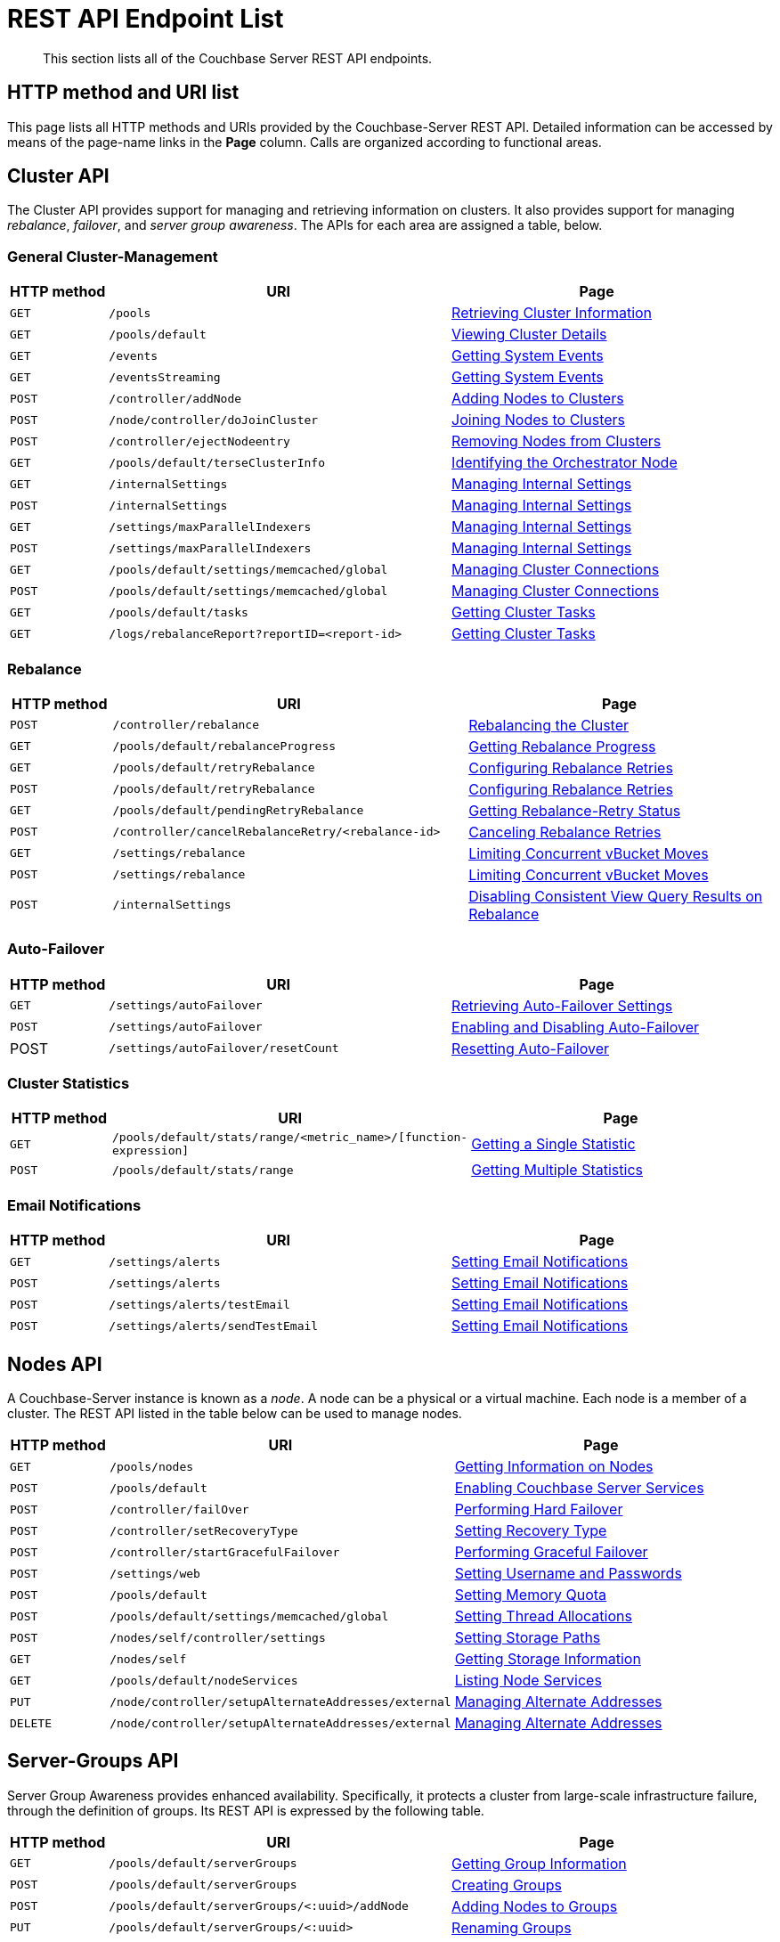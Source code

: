 = REST API Endpoint List
:description: This section lists all of the Couchbase Server REST API endpoints.
:page-topic-type: reference

[abstract]
{description}

== HTTP method and URI list

This page lists all HTTP methods and URIs provided by the Couchbase-Server REST API.
Detailed information can be accessed by means of the page-name links in the *Page* column.
Calls are organized according to functional areas.

== Cluster API

The Cluster API provides support for managing and retrieving information on clusters.
It also provides support for managing _rebalance_, _failover_, and _server group awareness_.
The APIs for each area are assigned a table, below.

=== General Cluster-Management

[cols="2,7,6"]
|===
| HTTP method | URI | Page

| `GET`
| `/pools`
| xref:rest-api:rest-cluster-get.adoc[Retrieving Cluster Information]

| `GET`
| `/pools/default`
| xref:rest-api:rest-cluster-details.adoc[Viewing Cluster Details]

| `GET`
| `/events`
| xref:rest-api:rest-get-system-events.adoc[Getting System Events]

| `GET`
| `/eventsStreaming`
| xref:rest-api:rest-get-system-events.adoc[Getting System Events]

| `POST`
| `/controller/addNode`
| xref:rest-api:rest-cluster-addnodes.adoc[Adding Nodes to Clusters]

| `POST`
| `/node/controller/doJoinCluster`
| xref:rest-api:rest-cluster-joinnode.adoc[Joining Nodes to Clusters]

| `POST`
| `/controller/ejectNodeentry`
| xref:rest-api:rest-cluster-removenode.adoc[Removing Nodes from Clusters]

| `GET`
| `/pools/default/terseClusterInfo`
| xref:rest-api:rest-identify-orchestrator.adoc[Identifying the Orchestrator Node]

| `GET`
| `/internalSettings`
| xref:rest-api:rest-get-internal-setting.adoc[Managing Internal Settings]

| `POST`
| `/internalSettings`
| xref:rest-api:rest-get-internal-setting.adoc[Managing Internal Settings]

| `GET`
| `/settings/maxParallelIndexers`
| xref:rest-api:rest-get-internal-setting.adoc[Managing Internal Settings]

| `POST`
| `/settings/maxParallelIndexers`
| xref:rest-api:rest-get-internal-setting.adoc[Managing Internal Settings]

| `GET`
| `/pools/default/settings/memcached/global`
| xref:rest-api:rest-manage-cluster-connections.adoc[Managing Cluster Connections]

| `POST`
| `/pools/default/settings/memcached/global`
| xref:rest-api:rest-manage-cluster-connections.adoc[Managing Cluster Connections]

| `GET`
| `/pools/default/tasks`
| xref:rest-api:rest-get-cluster-tasks.adoc[Getting Cluster Tasks]

| `GET`
| `/logs/rebalanceReport?reportID=<report-id>`
| xref:rest-api:rest-get-cluster-tasks.adoc[Getting Cluster Tasks]
|===

=== Rebalance

[cols="2,7,6"]
|===
| HTTP method | URI | Page

| `POST`
| `/controller/rebalance`
| xref:rest-api:rest-cluster-rebalance.adoc[Rebalancing the Cluster]

| `GET`
| `/pools/default/rebalanceProgress`
| xref:rest-api:rest-get-rebalance-progress.adoc[Getting Rebalance Progress]

| `GET`
| `/pools/default/retryRebalance`
| xref:rest-api:rest-configure-rebalance-retry.adoc[Configuring Rebalance Retries]

| `POST`
| `/pools/default/retryRebalance`
| xref:rest-api:rest-configure-rebalance-retry.adoc[Configuring Rebalance Retries]

| `GET`
| `/pools/default/pendingRetryRebalance`
| xref:rest-api:rest-get-rebalance-retry.adoc[Getting Rebalance-Retry Status]

| `POST`
| `/controller/cancelRebalanceRetry/<rebalance-id>`
| xref:rest-api:rest-cancel-rebalance-retry.adoc[Canceling Rebalance Retries]

| `GET`
| `/settings/rebalance`
| xref:rest-api:rest-limit-rebalance-moves.adoc[Limiting Concurrent vBucket Moves]

| `POST`
| `/settings/rebalance`
| xref:rest-api:rest-limit-rebalance-moves.adoc[Limiting Concurrent vBucket Moves]

| `POST`
| `/internalSettings`
| xref:rest-api:rest-cluster-disable-query.adoc[Disabling Consistent View Query Results on Rebalance]

|===

=== Auto-Failover

[cols="2,7,6"]
|===
| HTTP method | URI | Page

| `GET`
| `/settings/autoFailover`
| xref:rest-api:rest-cluster-autofailover-settings.adoc[Retrieving Auto-Failover Settings]

| `POST`
| `/settings/autoFailover`
| xref:rest-api:rest-cluster-autofailover-enable.adoc[Enabling and Disabling Auto-Failover]

| POST
| `/settings/autoFailover/resetCount`
| xref:rest-api:rest-cluster-autofailover-reset.adoc[Resetting Auto-Failover]
|===

=== Cluster Statistics

[cols="2,7,6"]
|===
| HTTP method | URI | Page

| `GET`
| `/pools/default/stats/range/<metric_name>/[function-expression]`
| xref:rest-api:rest-statistics-single.adoc[Getting a Single Statistic]

| `POST`
| `/pools/default/stats/range`
| xref:rest-api:rest-statistics-multiple.adoc[Getting Multiple Statistics]
|===

=== Email Notifications

[cols="2,7,6"]
|===
| HTTP method | URI | Page

| `GET`
| `/settings/alerts`
| xref:rest-api:rest-cluster-email-notifications.adoc[Setting Email Notifications]

| `POST`
| `/settings/alerts`
| xref:rest-api:rest-cluster-email-notifications.adoc[Setting Email Notifications]

| `POST`
| `/settings/alerts/testEmail`
| xref:rest-api:rest-cluster-email-notifications.adoc[Setting Email Notifications]

| `POST`
| `/settings/alerts/sendTestEmail`
| xref:rest-api:rest-cluster-email-notifications.adoc[Setting Email Notifications]
|===


== Nodes API

A Couchbase-Server instance is known as a _node_.
A node can be a physical or a virtual machine.
Each node is a member of a cluster.
The REST API listed in the table below can be used to manage nodes.

[cols="2,7,6"]

|===
| HTTP method | URI | Page

| `GET`
| `/pools/nodes`
| xref:rest-api:rest-node-get-info.adoc[Getting Information on Nodes]

| `POST`
| `/pools/default`
| xref:rest-api:rest-node-services.adoc[Enabling Couchbase Server Services]

| `POST`
| `/controller/failOver`
| xref:rest-api:rest-node-failover.adoc[Performing Hard Failover]

| `POST`
| `/controller/setRecoveryType`
| xref:rest-api:rest-node-recovery-incremental.adoc[Setting Recovery Type]

| `POST`
| `/controller/startGracefulFailover`
| xref:rest-api:rest-failover-graceful.adoc[Performing Graceful Failover]

| `POST`
| `/settings/web`
| xref:rest-api:rest-node-set-username.adoc[Setting Username and Passwords]

| `POST`
| `/pools/default`
| xref:rest-api:rest-node-memory-quota.adoc[Setting Memory Quota]

| `POST`
| `/pools/default/settings/memcached/global`
| xref:rest-api:rest-reader-writer-thread-config.adoc[Setting Thread Allocations]

| `POST`
| `/nodes/self/controller/settings`
| xref:rest-api:rest-node-index-path.adoc[Setting Storage Paths]

| `GET`
| `/nodes/self`
| xref:rest-api:rest-getting-storage-information.adoc[Getting Storage Information]

| `GET`
| `/pools/default/nodeServices`
| xref:rest-api:rest-list-node-services.adoc[Listing Node Services]

| `PUT`
| `/node/controller/setupAlternateAddresses/external`
| xref:rest-api:rest-set-up-alternate-address.adoc[Managing Alternate Addresses]

| `DELETE`
| `/node/controller/setupAlternateAddresses/external`
| xref:rest-api:rest-set-up-alternate-address.adoc[Managing Alternate Addresses]
|===

== Server-Groups API

Server Group Awareness provides enhanced availability.
Specifically, it protects a cluster from large-scale infrastructure failure, through the definition of groups.
Its REST API is expressed by the following table.

[cols="2,7,6"]
|===
| HTTP method | URI | Page

| `GET`
| `/pools/default/serverGroups`
| xref:rest-api:rest-servergroup-get.adoc[Getting Group Information]

| `POST`
| `/pools/default/serverGroups`
| xref:rest-api:rest-servergroup-post-create.adoc[Creating Groups]

| `POST`
| `/pools/default/serverGroups/<:uuid>/addNode`
| xref:rest-api:rest-servergroup-post-add.adoc[Adding Nodes to Groups]

| `PUT`
| `/pools/default/serverGroups/<:uuid>`
| xref:rest-api:rest-servergroup-put.adoc[Renaming Groups]

| `PUT`
| `/pools/default/serverGroups?rev=<:number>`
| xref:rest-api:rest-servergroup-put-membership.adoc[Updating Group Membership]

| `DELETE`
| `/pools/default/serverGroups/<:uuid>`
| xref:rest-api:rest-servergroup-delete.adoc[Deleting Groups]

|===

== Buckets API

Couchbase Server keeps items in _buckets_.
Before an item can be saved, a bucket must exist for it.
Buckets can be created and managed by means of the following REST API.

[cols="2,7,6"]
|===
| HTTP method | URI | Page

| `POST`
| `/pools/default/buckets`
| xref:rest-api:rest-bucket-create.adoc[Creating and Editing Buckets]

| `POST`
| `/pools/default/buckets/<bucketName>`
| xref:rest-api:rest-bucket-create.adoc[Creating and Editing Buckets]

| `GET`
| `/pools/default/buckets`
| xref:rest-api:rest-buckets-summary.adoc[Getting Bucket Information]

| `GET`
| `/pools/default/buckets/<bucket-name>`
| xref:rest-api:rest-buckets-summary.adoc[Getting Bucket Information]

| `POST`
| `/pools/default/buckets/<bucket-name>/nodes`
| xref:rest-api:rest-retrieve-bucket-nodes.adoc[Listing Nodes by Bucket]

| `GET`
| `/pools/default/buckets/[bucket-name]/stats`
| xref:rest-api:rest-bucket-stats.adoc[Getting Bucket Statistics]

| `GET`
| `/pools/default/buckets/default`
| xref:rest-api:rest-buckets-streamingURI.adoc[Getting Bucket Streaming URI]

| `DELETE`
| `/pools/default/buckets/[bucket-name]`
| xref:rest-api:rest-bucket-delete.adoc[Deleting Buckets]

| `DELETE`
| `/pools/default/buckets/[bucket-name]`
| xref:rest-api:rest-bucket-delete.adoc[Deleting Buckets]

| `POST`
| `/pools/default/buckets/[bucket-name]/controller/doFlush`
| xref:rest-api:rest-bucket-flush.adoc[Flushing Buckets]

| `GET`
| `/sampleBuckets`
| xref:rest-api:rest-sample-buckets.adoc[Managing Sample Buckets]

| `POST`
| `/sampleBuckets/install`
| xref:rest-api:rest-sample-buckets.adoc[Managing Sample Buckets]

|===

.Index service endpoints
[cols="100,225,376"]
|===
| HTTP method | URI path | Description

| GET
| [.path]_/pools/nodes_
| Retrieves information about nodes in a cluster.

| POST
| [.path]_/pools/nodes/indexMemoryQuota_
| The `indexMemoryQuota` parameter sets the memory quota for the Index service.

| GET
| [.path]_/settings/indexes_
| Retrieves parameter settings for the Index service.
Available options are `indexerThreads`, `maxRollbackPoints`, `memorySnapshotInterval`, and `stableSnapshotInterval`.

| POST
| [.path]_/settings/indexes_
| Sets the parameter settings for the Index service.
|===

.XDCR endpoints
[cols="1,2,3"]
|===
| HTTP method | URI path | Description

| GET
| [.path]_/pools/default/remoteClusters_
| Retrieves the destination cluster reference

| POST
| [.path]_/pools/default/remoteClusters_
| Creates a reference to the destination cluster

| PUT
| [.path]_/pools/default/remoteClusters/[UUID]_
| Modifies the destination cluster reference

| DELETE
| [.path]_/pools/default/remoteClusters/[UUID]_
| Deletes the reference to the destination cluster.

| GET
| [.path]_/pools/default/certificate_
| Retrieves the certificate from the cluster.

| POST
| [.path]_/controller/regenerateCertificate_
| Regenerates a certificate on a destination cluster.

| DELETE
| [.path]_/controller/cancelXDCR/[replication_id]_
| Deletes the replication.

| GET, POST
| [.path]_/settings/replications/_
| Global setting supplied to all replications for a cluster.

| GET, POST
| [.path]_/settings/replications/[replication_id]_
| Settings for a specific replication for a bucket.

| GET
| [.path]_/pools/default/buckets/@xdcr_[bucket_name]/stats/[destination_endpoint]_
| Retrieves bucket statistics.
|===

.Compaction endpoints
[cols="1,3,3"]
|===
| HTTP method | URI path | Description

| POST
| [.path]_/pools/default/buckets/[bucket_name]/controller/compactBucket_
| Compacts bucket data and indexes.

| POST
| [.path]_/pools/default/buckets/[bucket_name]/controller/cancelBucketCompaction_
| Cancels compaction for the specified bucket.

| POST
| [.path]_/[bucket_name]/_design/[ddoc_name]/_spatial/_compact_
| Compacts a spatial view.
|===

.Auto-compaction endpoints
[cols="1,3,3"]
|===
| HTTP method | URI path | Description

| POST
| [.path]_/controller/setAutoCompaction_
| Sets cluster-wide auto-compaction intervals and thresholds

| GET
| [.path]_/settings/autoCompaction_
| Retrieves cluster-wide settings for auto-compaction

| GET
| [.path]_/pools/default/buckets/[bucket_name]_
| Retrieves auto-compaction settings for named bucket

| POST
| [.path]_/pools/default/buckets/[bucket_name]_
| Sets auto-compaction interval or thresholds for named bucket
|===

.Log endpoints
[cols="1,2,4"]
|===
| HTTP method | URI path | Description

| GET
| [.path]_/diag_
| Retrieves log and additional server diagnostic information.

| GET
| [.path]_/sasl_logs_
| Retrieves a generic list of log information.

| GET
| [.path]_/sasl_logs/[log_name]_
a|
Retrieves information from the specified log category.
Where the _log_name_ is one of the following log types:

* `babysitter`
* `couchdb`
* `debug`
* `error`
* `info`
* `mapreduce_errors`
* `ssl_proxy`
* `stats`
* `view`
* `xdcr`
* `xdcr_errors`

| POST
| [.path]_/logClientError_
| Adds entries to the central log from a custom Couchbase Server SDK.
|===

.User endpoints
[cols="1,3,3,3"]
|===
| HTTP method | URI path | Description | Parameters

| POST
| [.path]_/settings/readOnlyUser_
| Creates the read-only user
| [.var]`username`, [.var]`password`, `just_validate`

| PUT
| [.path]_/settings/readOnlyUser_
| Changes the read-only user password
| [.var]`password`

| DELETE
| [.path]_/settings/readOnlyUser_
| Deletes the user
| none

| GET
| [.path]_/settings/readOnlyAdminName_
| Retrieves the read-only username
| none
|===

.Security endpoints
[cols="1,3,3,3"]
|===
| HTTP method | URI path | Description | Parameters

| GET
| [.path]_/pools/default/certificate_
| Returns the current cluster certificate.
| `type`, `pem`, `subject`, `expires`, `warnings`

| POST
| [.path]_/controller/uploadClusterCA_
| Uploads a pem-encoded root certificate (cluster CA) to the cluster.
| none

| POST
| [.path]_/node/controller/reloadCertificate_
| Takes a certificate/key from the specified directory and applies them to the node.
| [.var]`password`, `chain.pem`, `pkey.pem`

| GET
| [.path]_/pools/default/certificate/node/<host:port>_
| Retrieves the read-only username
| [.var]`password`
|===
